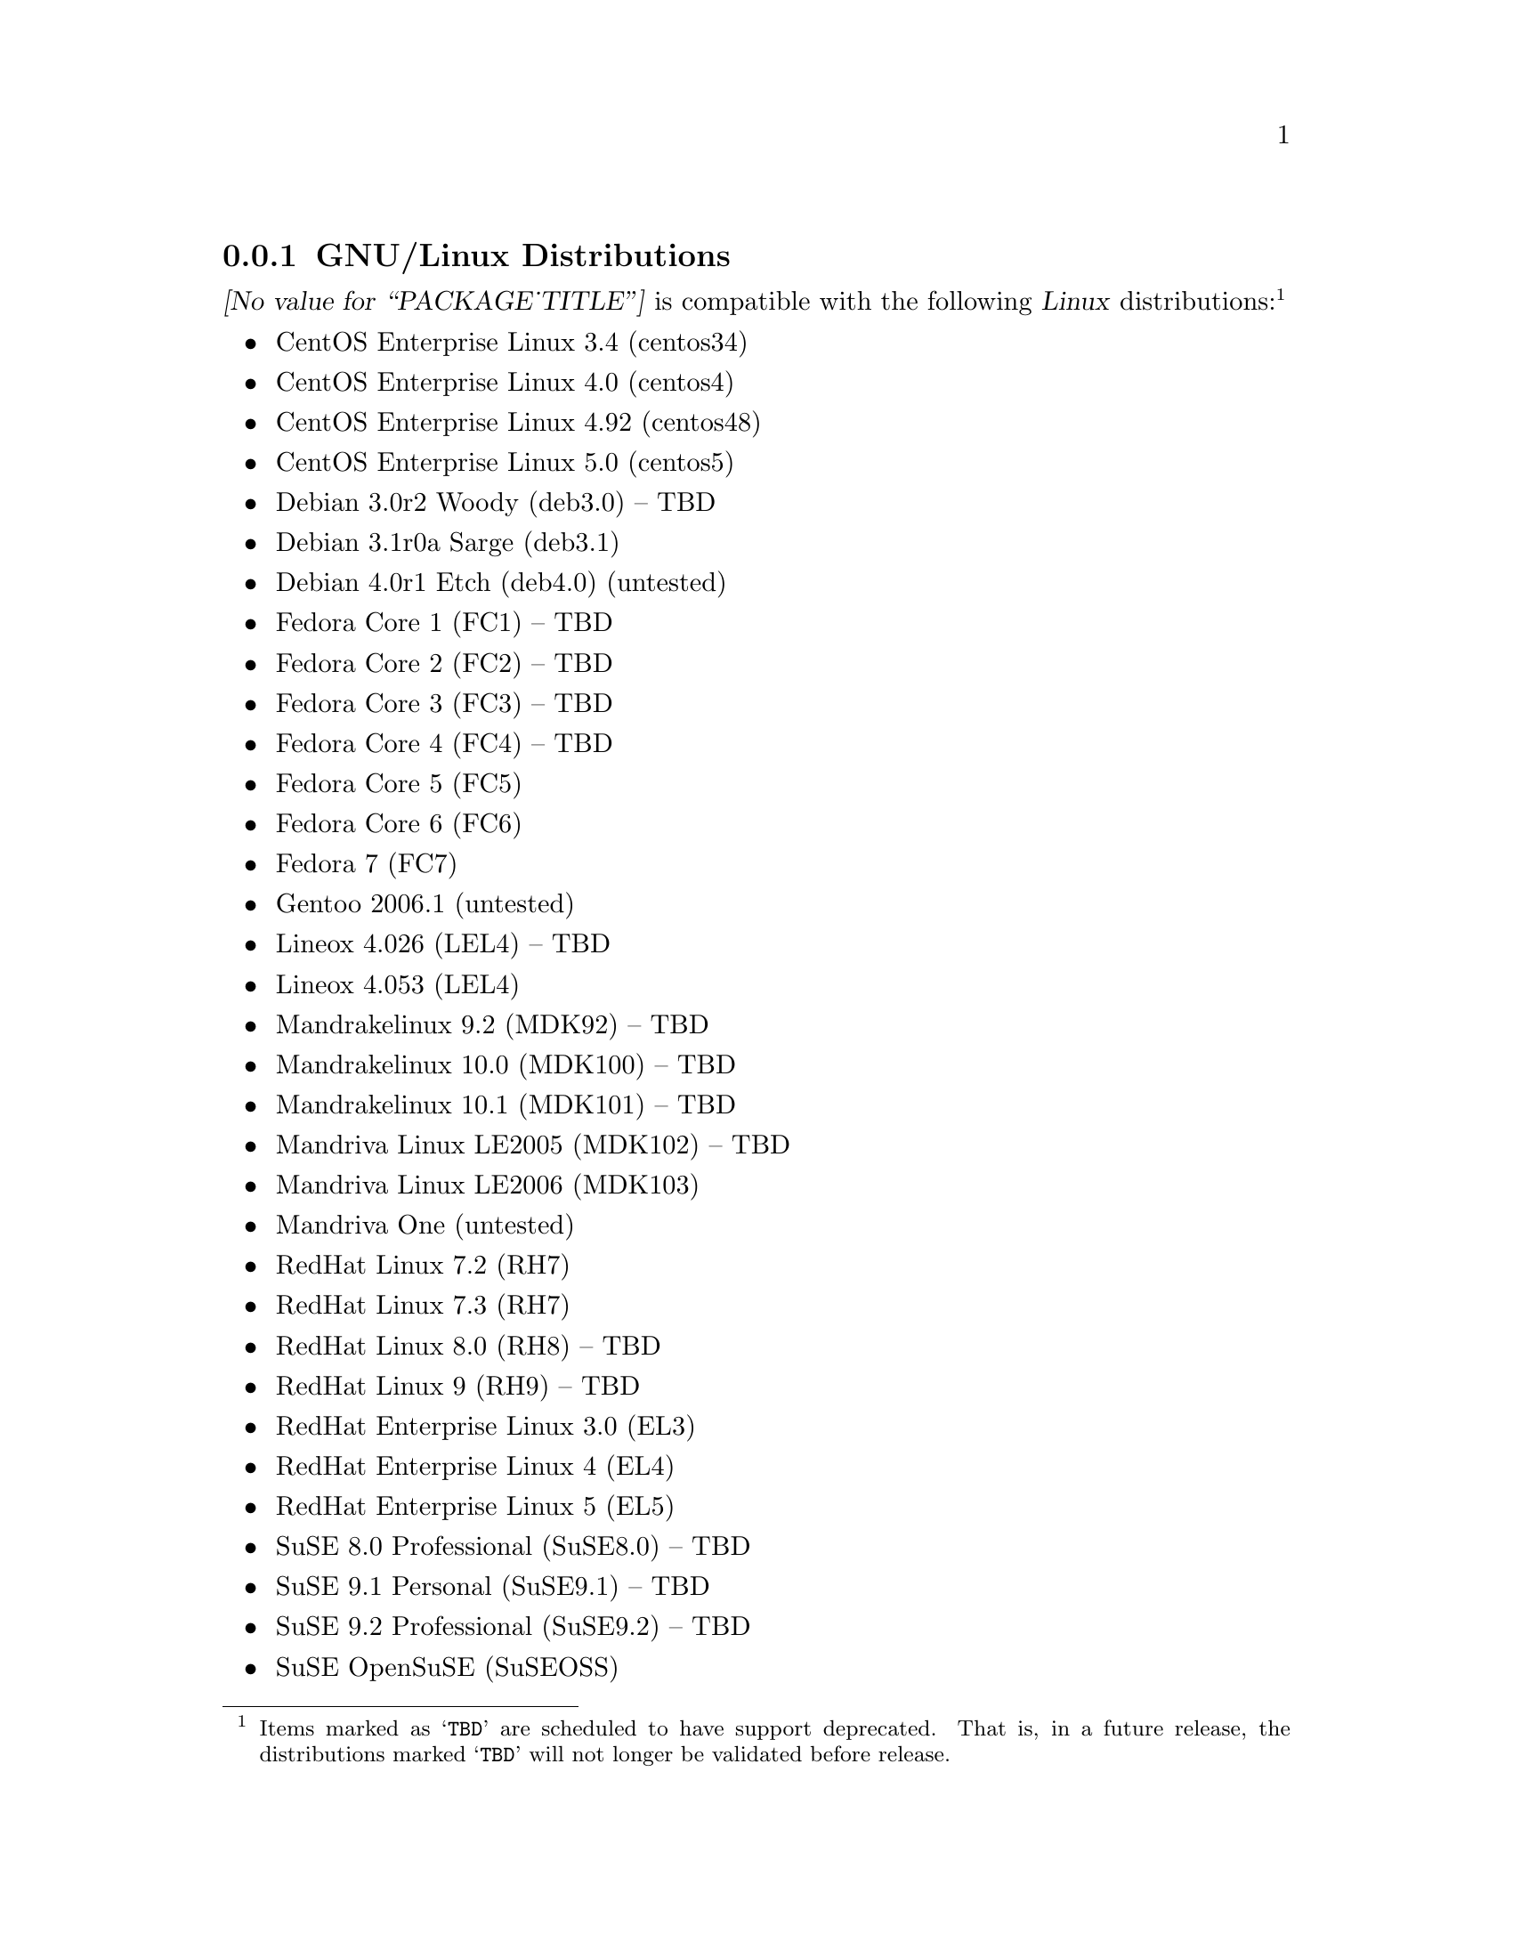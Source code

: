 @c -*- texinfo -*- vim: ft=texinfo
@c =========================================================================
@c
@c @(#) $Id: compat.texi,v 0.9.2.8 2008-04-10 10:23:58 brian Exp $
@c
@c =========================================================================
@c
@c Copyright (c) 2001-2007  OpenSS7 Corporation <http://www.openss7.com/>
@c Copyright (c) 1997-2000  Brian F. G. Bidulock <bidulock@openss7.org>
@c
@c All Rights Reserved.
@c
@c Permission is granted to make and distribute verbatim copies of this
@c manual provided the copyright notice and this permission notice are
@c preserved on all copies.
@c
@c Permission is granted to copy and distribute modified versions of this
@c manual under the conditions for verbatim copying, provided that the
@c entire resulting derived work is distributed under the terms of a
@c permission notice identical to this one.
@c 
@c Since the Linux kernel and libraries are constantly changing, this
@c manual page may be incorrect or out-of-date.  The author(s) assume no
@c responsibility for errors or omissions, or for damages resulting from
@c the use of the information contained herein.  The author(s) may not
@c have taken the same level of care in the production of this manual,
@c which is licensed free of charge, as they might when working
@c professionally.
@c 
@c Formatted or processed versions of this manual, if unaccompanied by
@c the source, must acknowledge the copyright and authors of this work.
@c
@c -------------------------------------------------------------------------
@c
@c U.S. GOVERNMENT RESTRICTED RIGHTS.  If you are licensing this Software
@c on behalf of the U.S. Government ("Government"), the following
@c provisions apply to you.  If the Software is supplied by the Department
@c of Defense ("DoD"), it is classified as "Commercial Computer Software"
@c under paragraph 252.227-7014 of the DoD Supplement to the Federal
@c Acquisition Regulations ("DFARS") (or any successor regulations) and the
@c Government is acquiring only the license rights granted herein (the
@c license rights customarily provided to non-Government users).  If the
@c Software is supplied to any unit or agency of the Government other than
@c DoD, it is classified as "Restricted Computer Software" and the
@c Government's rights in the Software are defined in paragraph 52.227-19
@c of the Federal Acquisition Regulations ("FAR") (or any successor
@c regulations) or, in the cases of NASA, in paragraph 18.52.227-86 of the
@c NASA Supplement to the FAR (or any successor regulations).
@c
@c =========================================================================
@c 
@c Commercial licensing and support of this software is available from
@c OpenSS7 Corporation at a fee.  See http://www.openss7.com/
@c 
@c =========================================================================
@c
@c Last Modified $Date: 2008-04-10 10:23:58 $ by $Author: brian $
@c
@c =========================================================================

@c ----------------------------------------------------------------------------

@node GNU/Linux Distributions
@subsection GNU/Linux Distributions
@cindex GNU/Linux Distributions

@dfn{@value{PACKAGE_TITLE}} is compatible with the following @dfn{Linux}
distributions:@footnote{Items marked as @samp{TBD} are scheduled to have support deprecated.  That
is, in a future release, the distributions marked @samp{TBD} will not longer be validated before
release.}

@itemize @bullet
@item CentOS Enterprise Linux 3.4 (centos34)
@item CentOS Enterprise Linux 4.0 (centos4)
@item CentOS Enterprise Linux 4.92 (centos48)
@item CentOS Enterprise Linux 5.0 (centos5)
@item Debian 3.0r2 Woody (deb3.0) -- TBD
@item Debian 3.1r0a Sarge (deb3.1)
@item Debian 4.0r1 Etch (deb4.0) (untested)
@item Fedora Core 1 (FC1) -- TBD
@item Fedora Core 2 (FC2) -- TBD
@item Fedora Core 3 (FC3) -- TBD
@item Fedora Core 4 (FC4) -- TBD
@item Fedora Core 5 (FC5)
@item Fedora Core 6 (FC6)
@item Fedora 7 (FC7)
@item Gentoo 2006.1 (untested)
@item Lineox 4.026 (LEL4) -- TBD
@item Lineox 4.053 (LEL4)
@item Mandrakelinux 9.2 (MDK92) -- TBD
@item Mandrakelinux 10.0 (MDK100) -- TBD
@item Mandrakelinux 10.1 (MDK101) -- TBD
@item Mandriva Linux LE2005 (MDK102) -- TBD
@item Mandriva Linux LE2006 (MDK103)
@item Mandriva One (untested)
@item RedHat Linux 7.2 (RH7)
@item RedHat Linux 7.3 (RH7)
@item RedHat Linux 8.0 (RH8) -- TBD
@item RedHat Linux 9 (RH9) -- TBD
@item RedHat Enterprise Linux 3.0 (EL3)
@item RedHat Enterprise Linux 4 (EL4)
@item RedHat Enterprise Linux 5 (EL5)
@item SuSE 8.0 Professional (SuSE8.0) -- TBD
@item SuSE 9.1 Personal (SuSE9.1) -- TBD
@item SuSE 9.2 Professional (SuSE9.2) -- TBD
@item SuSE OpenSuSE (SuSEOSS)
@item SuSE 10.0 (SuSE10.0)
@item SuSE 10.1 (SuSE10.1)
@item SuSE 10.2 (SuSE10.2)
@item SLES 9 (SLES9)
@item SLES 9 SP2 (SLES9)
@item SLES 9 SP3 (SLES9)
@item SLES 10 (SLES10)
@item Ubuntu 5.10 (ubu5.10)
@item Ubuntu 6.03 LTS (ubu6.03)
@item Ubuntu 6.10 (ubu6.10)
@item Ubuntu 7.04 (ubu7.04)
@item WhiteBox Enterprise Linux 3.0 (WBEL3)
@item WhiteBox Enterprise Linux 4 (WBEL4)
@end itemize

When installing from the tarball (@pxref{Installing the Tar Ball}), this distribution is probably
compatible with a  much broader array of distributions than those listed above.  These are the
distributions against which the current maintainer creates and tests builds.

@ignore
@node Linux Kernel
@subsection Kernel
@cindex Kernel

The @cite{@value{PACKAGE_TITLE}} package compiles as a @dfn{Linux} kernel module.  It is not
necessary to patch the @dfn{Linux} kernel to build or use the package.@footnote{At a later date, it
is possible to move this package into the kernel, however, with continued resistance to STREAMS from
within the @dfn{Linux} developer community, this is currently unlikely.} Nor do you have to
recompile your kernel to build or use the package.  OpenSS7 packages use @command{autoconf} scripts
to adapt the package source to your existing kernel.  The package builds and runs nicely against
production kernels from the distributions listed above.  Rather than relying on kernel versions, the
@command{autoconf} scripts interrogate the kernel for specific features and variants to better adapt
to distribution production kernels that have had patches applied over the official
@url{http://www.kernel.org/, kernel.org} sources.

The @cite{@value{PACKAGE_TITLE}} package is compatible with 2.4 kernel series after 2.4.10 and has
been tested up to and including 2.4.27.  It has been tested from 2.6.3 up to and including 2.6.21
(with Fedora 7 patchsets).  Please note that your mileage may vary if you use a kernel more
recent than 2.6.21: it is difficult to anticipate changes that kernel developers will make in the
future.  Many kernels in the 2.6 series now vary widely by release version and if you encounter
problems, try a kernel within the supported series.

UP validation testing for kernels is performed on all supported architectures.  SMP validation
testing is performed on UP machines, as well as on an Intel 3.0GHz Pentium IV 630 with
HyperThreading enabled.  Because HyperThreading is not as independent as multiple CPUs, SMP
validation testing is limited.

It should be noted that, while the packages will configure, build and install against XEN kernels,
that problems running validation test suites against XEN kernels has been reported.  @emph{XEN
kernels are explicitly not supported.}  This may change at some point in the future if someone
really requires running OpenSS7 under a XEN kernel.

@end ignore
@node Linux Architectures
@subsection Architectures
@cindex Architectures

The @cite{@value{PACKAGE_TITLE}} package compiles and installs on a wide range of architectures.
Although it is believed that the package will work on all architectures supported by the Linux
kernel being used, validation testing has only been performed with the following architectures:

@itemize
@item ix86
@item x86_64
@item ppc (MPC 860)
@item ppc64
@end itemize

32-bit compatibility validation testing is performed on all 64-bit architectures supporting 32-bit
compatibility.  If you would like to validate an OpenSS7 package on a specific machine architecture,
you are welcome to sponsor the project with a test machine.

@c ----------------------------------------------------------------------------
